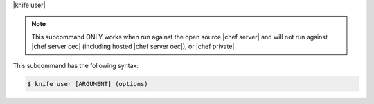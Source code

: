 .. The contents of this file are included in multiple topics.
.. This file describes a command or a sub-command for Knife.
.. This file should not be changed in a way that hinders its ability to appear in multiple documentation sets.


|knife user|

.. note:: This subcommand ONLY works when run against the open source |chef server| and will not run against |chef server oec| (including hosted |chef server oec|), or |chef private|.

This subcommand has the following syntax:

.. code-block:: bash

   $ knife user [ARGUMENT] (options)
   
